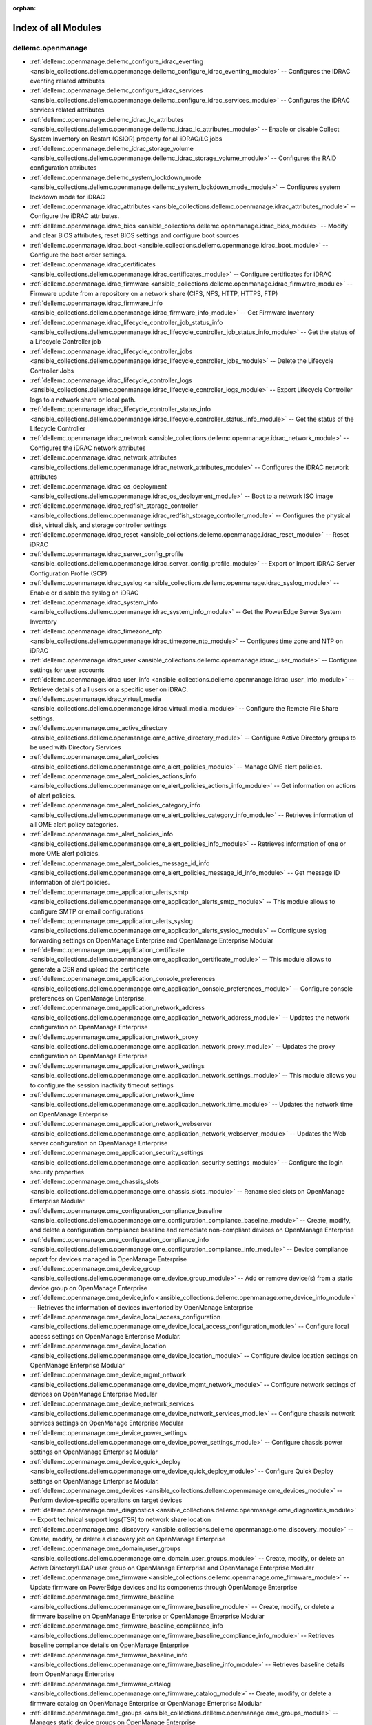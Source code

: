 
:orphan:

.. _list_of_module_plugins:

Index of all Modules
====================

dellemc.openmanage
------------------

* :ref:`dellemc.openmanage.dellemc_configure_idrac_eventing <ansible_collections.dellemc.openmanage.dellemc_configure_idrac_eventing_module>` -- Configures the iDRAC eventing related attributes
* :ref:`dellemc.openmanage.dellemc_configure_idrac_services <ansible_collections.dellemc.openmanage.dellemc_configure_idrac_services_module>` -- Configures the iDRAC services related attributes
* :ref:`dellemc.openmanage.dellemc_idrac_lc_attributes <ansible_collections.dellemc.openmanage.dellemc_idrac_lc_attributes_module>` -- Enable or disable Collect System Inventory on Restart (CSIOR) property for all iDRAC/LC jobs
* :ref:`dellemc.openmanage.dellemc_idrac_storage_volume <ansible_collections.dellemc.openmanage.dellemc_idrac_storage_volume_module>` -- Configures the RAID configuration attributes
* :ref:`dellemc.openmanage.dellemc_system_lockdown_mode <ansible_collections.dellemc.openmanage.dellemc_system_lockdown_mode_module>` -- Configures system lockdown mode for iDRAC
* :ref:`dellemc.openmanage.idrac_attributes <ansible_collections.dellemc.openmanage.idrac_attributes_module>` -- Configure the iDRAC attributes.
* :ref:`dellemc.openmanage.idrac_bios <ansible_collections.dellemc.openmanage.idrac_bios_module>` -- Modify and clear BIOS attributes, reset BIOS settings and configure boot sources
* :ref:`dellemc.openmanage.idrac_boot <ansible_collections.dellemc.openmanage.idrac_boot_module>` -- Configure the boot order settings.
* :ref:`dellemc.openmanage.idrac_certificates <ansible_collections.dellemc.openmanage.idrac_certificates_module>` -- Configure certificates for iDRAC
* :ref:`dellemc.openmanage.idrac_firmware <ansible_collections.dellemc.openmanage.idrac_firmware_module>` -- Firmware update from a repository on a network share (CIFS, NFS, HTTP, HTTPS, FTP)
* :ref:`dellemc.openmanage.idrac_firmware_info <ansible_collections.dellemc.openmanage.idrac_firmware_info_module>` -- Get Firmware Inventory
* :ref:`dellemc.openmanage.idrac_lifecycle_controller_job_status_info <ansible_collections.dellemc.openmanage.idrac_lifecycle_controller_job_status_info_module>` -- Get the status of a Lifecycle Controller job
* :ref:`dellemc.openmanage.idrac_lifecycle_controller_jobs <ansible_collections.dellemc.openmanage.idrac_lifecycle_controller_jobs_module>` -- Delete the Lifecycle Controller Jobs
* :ref:`dellemc.openmanage.idrac_lifecycle_controller_logs <ansible_collections.dellemc.openmanage.idrac_lifecycle_controller_logs_module>` -- Export Lifecycle Controller logs to a network share or local path.
* :ref:`dellemc.openmanage.idrac_lifecycle_controller_status_info <ansible_collections.dellemc.openmanage.idrac_lifecycle_controller_status_info_module>` -- Get the status of the Lifecycle Controller
* :ref:`dellemc.openmanage.idrac_network <ansible_collections.dellemc.openmanage.idrac_network_module>` -- Configures the iDRAC network attributes
* :ref:`dellemc.openmanage.idrac_network_attributes <ansible_collections.dellemc.openmanage.idrac_network_attributes_module>` -- Configures the iDRAC network attributes
* :ref:`dellemc.openmanage.idrac_os_deployment <ansible_collections.dellemc.openmanage.idrac_os_deployment_module>` -- Boot to a network ISO image
* :ref:`dellemc.openmanage.idrac_redfish_storage_controller <ansible_collections.dellemc.openmanage.idrac_redfish_storage_controller_module>` -- Configures the physical disk, virtual disk, and storage controller settings
* :ref:`dellemc.openmanage.idrac_reset <ansible_collections.dellemc.openmanage.idrac_reset_module>` -- Reset iDRAC
* :ref:`dellemc.openmanage.idrac_server_config_profile <ansible_collections.dellemc.openmanage.idrac_server_config_profile_module>` -- Export or Import iDRAC Server Configuration Profile (SCP)
* :ref:`dellemc.openmanage.idrac_syslog <ansible_collections.dellemc.openmanage.idrac_syslog_module>` -- Enable or disable the syslog on iDRAC
* :ref:`dellemc.openmanage.idrac_system_info <ansible_collections.dellemc.openmanage.idrac_system_info_module>` -- Get the PowerEdge Server System Inventory
* :ref:`dellemc.openmanage.idrac_timezone_ntp <ansible_collections.dellemc.openmanage.idrac_timezone_ntp_module>` -- Configures time zone and NTP on iDRAC
* :ref:`dellemc.openmanage.idrac_user <ansible_collections.dellemc.openmanage.idrac_user_module>` -- Configure settings for user accounts
* :ref:`dellemc.openmanage.idrac_user_info <ansible_collections.dellemc.openmanage.idrac_user_info_module>` -- Retrieve details of all users or a specific user on iDRAC.
* :ref:`dellemc.openmanage.idrac_virtual_media <ansible_collections.dellemc.openmanage.idrac_virtual_media_module>` -- Configure the Remote File Share settings.
* :ref:`dellemc.openmanage.ome_active_directory <ansible_collections.dellemc.openmanage.ome_active_directory_module>` -- Configure Active Directory groups to be used with Directory Services
* :ref:`dellemc.openmanage.ome_alert_policies <ansible_collections.dellemc.openmanage.ome_alert_policies_module>` -- Manage OME alert policies.
* :ref:`dellemc.openmanage.ome_alert_policies_actions_info <ansible_collections.dellemc.openmanage.ome_alert_policies_actions_info_module>` -- Get information on actions of alert policies.
* :ref:`dellemc.openmanage.ome_alert_policies_category_info <ansible_collections.dellemc.openmanage.ome_alert_policies_category_info_module>` -- Retrieves information of all OME alert policy categories.
* :ref:`dellemc.openmanage.ome_alert_policies_info <ansible_collections.dellemc.openmanage.ome_alert_policies_info_module>` -- Retrieves information of one or more OME alert policies.
* :ref:`dellemc.openmanage.ome_alert_policies_message_id_info <ansible_collections.dellemc.openmanage.ome_alert_policies_message_id_info_module>` -- Get message ID information of alert policies.
* :ref:`dellemc.openmanage.ome_application_alerts_smtp <ansible_collections.dellemc.openmanage.ome_application_alerts_smtp_module>` -- This module allows to configure SMTP or email configurations
* :ref:`dellemc.openmanage.ome_application_alerts_syslog <ansible_collections.dellemc.openmanage.ome_application_alerts_syslog_module>` -- Configure syslog forwarding settings on OpenManage Enterprise and OpenManage Enterprise Modular
* :ref:`dellemc.openmanage.ome_application_certificate <ansible_collections.dellemc.openmanage.ome_application_certificate_module>` -- This module allows to generate a CSR and upload the certificate
* :ref:`dellemc.openmanage.ome_application_console_preferences <ansible_collections.dellemc.openmanage.ome_application_console_preferences_module>` -- Configure console preferences on OpenManage Enterprise.
* :ref:`dellemc.openmanage.ome_application_network_address <ansible_collections.dellemc.openmanage.ome_application_network_address_module>` -- Updates the network configuration on OpenManage Enterprise
* :ref:`dellemc.openmanage.ome_application_network_proxy <ansible_collections.dellemc.openmanage.ome_application_network_proxy_module>` -- Updates the proxy configuration on OpenManage Enterprise
* :ref:`dellemc.openmanage.ome_application_network_settings <ansible_collections.dellemc.openmanage.ome_application_network_settings_module>` -- This module allows you to configure the session inactivity timeout settings
* :ref:`dellemc.openmanage.ome_application_network_time <ansible_collections.dellemc.openmanage.ome_application_network_time_module>` -- Updates the network time on OpenManage Enterprise
* :ref:`dellemc.openmanage.ome_application_network_webserver <ansible_collections.dellemc.openmanage.ome_application_network_webserver_module>` -- Updates the Web server configuration on OpenManage Enterprise
* :ref:`dellemc.openmanage.ome_application_security_settings <ansible_collections.dellemc.openmanage.ome_application_security_settings_module>` -- Configure the login security properties
* :ref:`dellemc.openmanage.ome_chassis_slots <ansible_collections.dellemc.openmanage.ome_chassis_slots_module>` -- Rename sled slots on OpenManage Enterprise Modular
* :ref:`dellemc.openmanage.ome_configuration_compliance_baseline <ansible_collections.dellemc.openmanage.ome_configuration_compliance_baseline_module>` -- Create, modify, and delete a configuration compliance baseline and remediate non-compliant devices on OpenManage Enterprise
* :ref:`dellemc.openmanage.ome_configuration_compliance_info <ansible_collections.dellemc.openmanage.ome_configuration_compliance_info_module>` -- Device compliance report for devices managed in OpenManage Enterprise
* :ref:`dellemc.openmanage.ome_device_group <ansible_collections.dellemc.openmanage.ome_device_group_module>` -- Add or remove device(s) from a static device group on OpenManage Enterprise
* :ref:`dellemc.openmanage.ome_device_info <ansible_collections.dellemc.openmanage.ome_device_info_module>` -- Retrieves the information of devices inventoried by OpenManage Enterprise
* :ref:`dellemc.openmanage.ome_device_local_access_configuration <ansible_collections.dellemc.openmanage.ome_device_local_access_configuration_module>` -- Configure local access settings on OpenManage Enterprise Modular.
* :ref:`dellemc.openmanage.ome_device_location <ansible_collections.dellemc.openmanage.ome_device_location_module>` -- Configure device location settings on OpenManage Enterprise Modular
* :ref:`dellemc.openmanage.ome_device_mgmt_network <ansible_collections.dellemc.openmanage.ome_device_mgmt_network_module>` -- Configure network settings of devices on OpenManage Enterprise Modular
* :ref:`dellemc.openmanage.ome_device_network_services <ansible_collections.dellemc.openmanage.ome_device_network_services_module>` -- Configure chassis network services settings on OpenManage Enterprise Modular
* :ref:`dellemc.openmanage.ome_device_power_settings <ansible_collections.dellemc.openmanage.ome_device_power_settings_module>` -- Configure chassis power settings on OpenManage Enterprise Modular
* :ref:`dellemc.openmanage.ome_device_quick_deploy <ansible_collections.dellemc.openmanage.ome_device_quick_deploy_module>` -- Configure Quick Deploy settings on OpenManage Enterprise Modular.
* :ref:`dellemc.openmanage.ome_devices <ansible_collections.dellemc.openmanage.ome_devices_module>` -- Perform device-specific operations on target devices
* :ref:`dellemc.openmanage.ome_diagnostics <ansible_collections.dellemc.openmanage.ome_diagnostics_module>` -- Export technical support logs(TSR) to network share location
* :ref:`dellemc.openmanage.ome_discovery <ansible_collections.dellemc.openmanage.ome_discovery_module>` -- Create, modify, or delete a discovery job on OpenManage Enterprise
* :ref:`dellemc.openmanage.ome_domain_user_groups <ansible_collections.dellemc.openmanage.ome_domain_user_groups_module>` -- Create, modify, or delete an Active Directory/LDAP user group on OpenManage Enterprise and OpenManage Enterprise Modular
* :ref:`dellemc.openmanage.ome_firmware <ansible_collections.dellemc.openmanage.ome_firmware_module>` -- Update firmware on PowerEdge devices and its components through OpenManage Enterprise
* :ref:`dellemc.openmanage.ome_firmware_baseline <ansible_collections.dellemc.openmanage.ome_firmware_baseline_module>` -- Create, modify, or delete a firmware baseline on OpenManage Enterprise or OpenManage Enterprise Modular
* :ref:`dellemc.openmanage.ome_firmware_baseline_compliance_info <ansible_collections.dellemc.openmanage.ome_firmware_baseline_compliance_info_module>` -- Retrieves baseline compliance details on OpenManage Enterprise
* :ref:`dellemc.openmanage.ome_firmware_baseline_info <ansible_collections.dellemc.openmanage.ome_firmware_baseline_info_module>` -- Retrieves baseline details from OpenManage Enterprise
* :ref:`dellemc.openmanage.ome_firmware_catalog <ansible_collections.dellemc.openmanage.ome_firmware_catalog_module>` -- Create, modify, or delete a firmware catalog on OpenManage Enterprise or OpenManage Enterprise Modular
* :ref:`dellemc.openmanage.ome_groups <ansible_collections.dellemc.openmanage.ome_groups_module>` -- Manages static device groups on OpenManage Enterprise
* :ref:`dellemc.openmanage.ome_identity_pool <ansible_collections.dellemc.openmanage.ome_identity_pool_module>` -- Manages identity pool settings on OpenManage Enterprise
* :ref:`dellemc.openmanage.ome_job_info <ansible_collections.dellemc.openmanage.ome_job_info_module>` -- Get job details for a given job ID or an entire job queue on OpenMange Enterprise
* :ref:`dellemc.openmanage.ome_network_port_breakout <ansible_collections.dellemc.openmanage.ome_network_port_breakout_module>` -- This module allows to automate the port portioning or port breakout to logical sub ports
* :ref:`dellemc.openmanage.ome_network_vlan <ansible_collections.dellemc.openmanage.ome_network_vlan_module>` -- Create, modify & delete a VLAN
* :ref:`dellemc.openmanage.ome_network_vlan_info <ansible_collections.dellemc.openmanage.ome_network_vlan_info_module>` -- Retrieves the information about networks VLAN(s) present in OpenManage Enterprise
* :ref:`dellemc.openmanage.ome_powerstate <ansible_collections.dellemc.openmanage.ome_powerstate_module>` -- Performs the power management operations on OpenManage Enterprise
* :ref:`dellemc.openmanage.ome_profile <ansible_collections.dellemc.openmanage.ome_profile_module>` -- Create, modify, delete, assign, unassign and migrate a profile on OpenManage Enterprise
* :ref:`dellemc.openmanage.ome_profile_info <ansible_collections.dellemc.openmanage.ome_profile_info_module>` -- Retrieve profiles with attribute details
* :ref:`dellemc.openmanage.ome_server_interface_profile_info <ansible_collections.dellemc.openmanage.ome_server_interface_profile_info_module>` -- Retrieves the information of server interface profile on OpenManage Enterprise Modular.
* :ref:`dellemc.openmanage.ome_server_interface_profiles <ansible_collections.dellemc.openmanage.ome_server_interface_profiles_module>` -- Configure server interface profiles
* :ref:`dellemc.openmanage.ome_smart_fabric <ansible_collections.dellemc.openmanage.ome_smart_fabric_module>` -- Create, modify or delete a fabric on OpenManage Enterprise Modular
* :ref:`dellemc.openmanage.ome_smart_fabric_info <ansible_collections.dellemc.openmanage.ome_smart_fabric_info_module>` -- Retrieves the information of smart fabrics inventoried by OpenManage Enterprise Modular
* :ref:`dellemc.openmanage.ome_smart_fabric_uplink <ansible_collections.dellemc.openmanage.ome_smart_fabric_uplink_module>` -- Create, modify or delete a uplink for a fabric on OpenManage Enterprise Modular
* :ref:`dellemc.openmanage.ome_smart_fabric_uplink_info <ansible_collections.dellemc.openmanage.ome_smart_fabric_uplink_info_module>` -- Retrieve details of fabric uplink on OpenManage Enterprise Modular.
* :ref:`dellemc.openmanage.ome_template <ansible_collections.dellemc.openmanage.ome_template_module>` -- Create, modify, deploy, delete, export, import and clone a template on OpenManage Enterprise
* :ref:`dellemc.openmanage.ome_template_identity_pool <ansible_collections.dellemc.openmanage.ome_template_identity_pool_module>` -- Attach or detach an identity pool to a requested template on OpenManage Enterprise
* :ref:`dellemc.openmanage.ome_template_info <ansible_collections.dellemc.openmanage.ome_template_info_module>` -- Retrieves template details from OpenManage Enterprise
* :ref:`dellemc.openmanage.ome_template_network_vlan <ansible_collections.dellemc.openmanage.ome_template_network_vlan_module>` -- Set tagged and untagged vlans to native network card supported by a template on OpenManage Enterprise
* :ref:`dellemc.openmanage.ome_template_network_vlan_info <ansible_collections.dellemc.openmanage.ome_template_network_vlan_info_module>` -- Retrieves network configuration of template.
* :ref:`dellemc.openmanage.ome_user <ansible_collections.dellemc.openmanage.ome_user_module>` -- Create, modify or delete a user on OpenManage Enterprise
* :ref:`dellemc.openmanage.ome_user_info <ansible_collections.dellemc.openmanage.ome_user_info_module>` -- Retrieves details of all accounts or a specific account on OpenManage Enterprise
* :ref:`dellemc.openmanage.redfish_event_subscription <ansible_collections.dellemc.openmanage.redfish_event_subscription_module>` -- Manage Redfish Subscriptions
* :ref:`dellemc.openmanage.redfish_firmware <ansible_collections.dellemc.openmanage.redfish_firmware_module>` -- To perform a component firmware update using the image file available on the local or remote system
* :ref:`dellemc.openmanage.redfish_firmware_rollback <ansible_collections.dellemc.openmanage.redfish_firmware_rollback_module>` -- To perform a component firmware rollback using component name
* :ref:`dellemc.openmanage.redfish_powerstate <ansible_collections.dellemc.openmanage.redfish_powerstate_module>` -- Manage device power state
* :ref:`dellemc.openmanage.redfish_storage_volume <ansible_collections.dellemc.openmanage.redfish_storage_volume_module>` -- Manages the storage volume configuration

